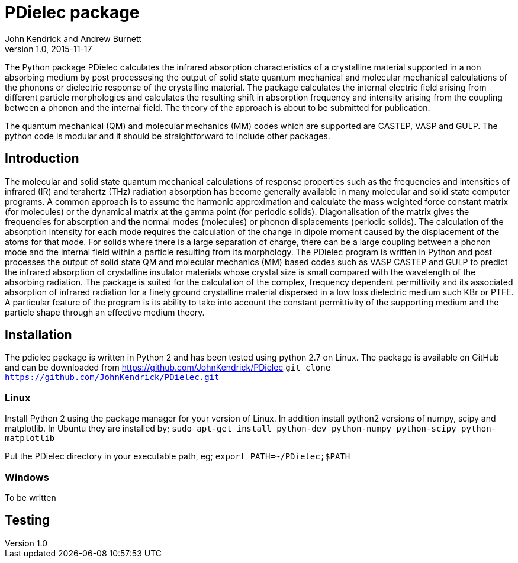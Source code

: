 = PDielec package
John Kendrick and Andrew Burnett
v1.0, 2015-11-17
:page-layout: base
:description: A description of PDielec package
:keywords: PDielec, CASTEP, VASP, Gulp, Infrared, Terahertz, spectroscopy

The Python package PDielec calculates the infrared absorption characteristics of a crystalline material supported in a non absorbing medium by post processesing the output of solid state quantum mechanical and molecular mechanical calculations of the phonons or dielectric response of the crystalline material.
The package calculates the internal electric field arising from different particle morphologies and calculates the resulting shift in absorption frequency and intensity arising from the coupling between a phonon and the internal field.  The theory of the approach is about to be submitted for publication.

The quantum mechanical (QM) and molecular mechanics (MM) codes which are supported are CASTEP, VASP and GULP.  The python code is modular and it should be straightforward to include other packages.

== Introduction
The molecular and solid state quantum mechanical calculations of response properties such as the frequencies and intensities of infrared (IR) and terahertz (THz) radiation absorption has become generally available in many molecular and solid state computer programs.  A common approach is to assume the harmonic approximation and calculate the mass weighted force constant matrix (for molecules) or the dynamical matrix at the gamma point (for periodic solids).  Diagonalisation of the matrix gives the frequencies for absorption and the normal modes (molecules) or phonon displacements (periodic solids).  
The calculation of the absorption intensity for each mode requires the calculation of the change in dipole moment caused by the displacement of the atoms for that mode.  For solids where there is a large separation of charge, there can be a large coupling between a phonon mode and the internal field within a particle resulting from its morphology.  The PDielec program is written in Python and post processes the output of solid state QM and molecular mechanics (MM) based codes such as VASP CASTEP and GULP to predict the infrared absorption of crystalline insulator materials whose crystal size is small compared with the wavelength of the absorbing radiation. 
The package is suited for the calculation of the complex, frequency dependent permittivity and its associated absorption of infrared radiation for a finely ground crystalline material dispersed in a low loss dielectric medium such KBr or PTFE.  A particular feature of the program is its ability to take into account the constant permittivity of the supporting medium and the particle shape through an effective medium theory.  

== Installation
The pdielec package is written in Python 2 and has been tested using python 2.7 on Linux.
The package is available on GitHub and can be downloaded from https://github.com/JohnKendrick/PDielec
`git clone https://github.com/JohnKendrick/PDielec.git` 

=== Linux
Install Python 2 using the package manager for your version of Linux.  In addition install python2 versions of numpy, scipy and matplotlib.  In Ubuntu they are installed by;
`sudo apt-get install python-dev python-numpy python-scipy python-matplotlib`

Put the PDielec directory in your executable path, eg;
`export PATH=~/PDielec;$PATH`

=== Windows
To be written

== Testing 


